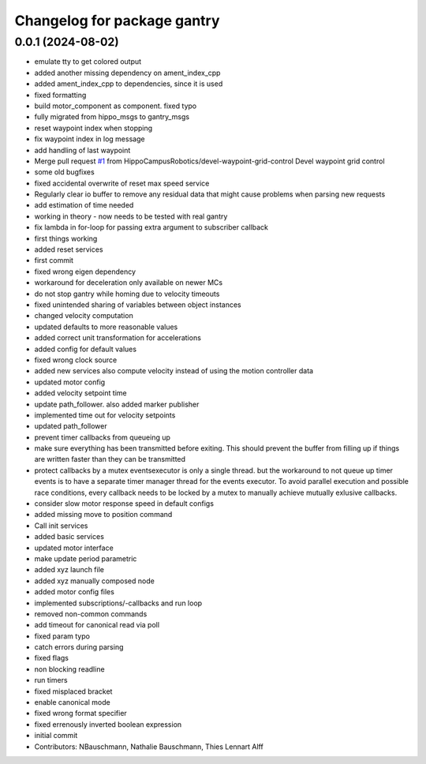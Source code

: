 ^^^^^^^^^^^^^^^^^^^^^^^^^^^^
Changelog for package gantry
^^^^^^^^^^^^^^^^^^^^^^^^^^^^

0.0.1 (2024-08-02)
------------------
* emulate tty to get colored output
* added another missing dependency on ament_index_cpp
* added ament_index_cpp to dependencies, since it is used
* fixed formatting
* build motor_component as component. fixed typo
* fully migrated from hippo_msgs to gantry_msgs
* reset waypoint index when stopping
* fix waypoint index in log message
* add handling of last waypoint
* Merge pull request `#1 <https://github.com/HippoCampusRobotics/gantry/issues/1>`_ from HippoCampusRobotics/devel-waypoint-grid-control
  Devel waypoint grid control
* some old bugfixes
* fixed accidental overwrite of reset max speed service
* Regularly clear io buffer to remove any residual data
  that might cause problems when parsing new requests
* add estimation of time needed
* working in theory - now needs to be tested with real gantry
* fix lambda in for-loop for passing extra argument to subscriber callback
* first things working
* added reset services
* first commit
* fixed wrong eigen dependency
* workaround for deceleration only available on newer MCs
* do not stop gantry while homing due to velocity timeouts
* fixed unintended sharing of variables between object instances
* changed velocity computation
* updated defaults to more reasonable values
* added correct unit transformation for accelerations
* added config for default values
* fixed wrong clock source
* added new services
  also compute velocity instead of using the motion controller data
* updated motor config
* added velocity setpoint time
* update path_follower. also added marker publisher
* implemented time out for velocity setpoints
* updated path_follower
* prevent timer callbacks from queueing up
* make sure everything has been transmitted before exiting.
  This should prevent the buffer from filling up if things are written
  faster than they can be transmitted
* protect callbacks by a mutex
  eventsexecutor is only a single thread. but the workaround to not queue
  up timer events is to have a separate timer manager thread for the
  events executor. To avoid parallel execution and possible race
  conditions, every callback needs to be locked by a mutex to manually
  achieve mutually exlusive callbacks.
* consider slow motor response speed in default configs
* added missing move to position command
* Call init services
* added basic services
* updated motor interface
* make update period parametric
* added xyz launch file
* added xyz manually composed node
* added motor config files
* implemented subscriptions/-callbacks and run loop
* removed non-common commands
* add timeout for canonical read via poll
* fixed param typo
* catch errors during parsing
* fixed flags
* non blocking readline
* run timers
* fixed misplaced bracket
* enable canonical mode
* fixed wrong format specifier
* fixed errenously inverted boolean expression
* initial commit
* Contributors: NBauschmann, Nathalie Bauschmann, Thies Lennart Alff
